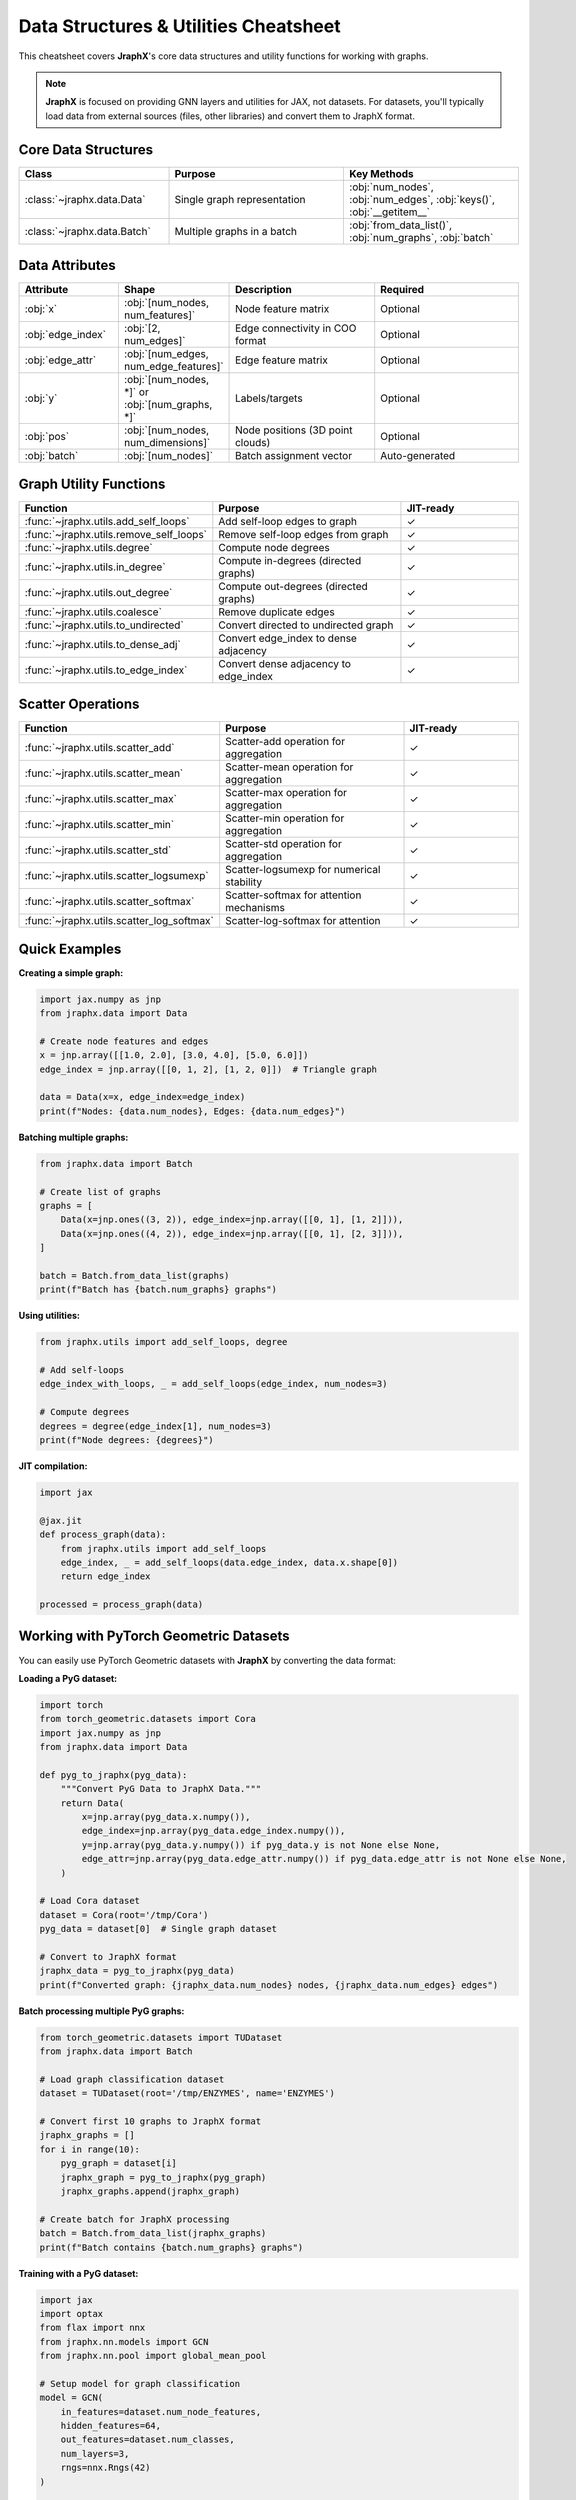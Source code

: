 Data Structures & Utilities Cheatsheet
=======================================

This cheatsheet covers **JraphX**'s core data structures and utility functions for working with graphs.

.. note::

    **JraphX** is focused on providing GNN layers and utilities for JAX, not datasets. For datasets, you'll typically load data from external sources (files, other libraries) and convert them to JraphX format.

Core Data Structures
--------------------

.. list-table::
    :widths: 30 35 35
    :header-rows: 1

    * - Class
      - Purpose
      - Key Methods
    * - :class:`~jraphx.data.Data`
      - Single graph representation
      - :obj:`num_nodes`, :obj:`num_edges`, :obj:`keys()`, :obj:`__getitem__`
    * - :class:`~jraphx.data.Batch`
      - Multiple graphs in a batch
      - :obj:`from_data_list()`, :obj:`num_graphs`, :obj:`batch`

Data Attributes
---------------

.. list-table::
    :widths: 20 20 30 30
    :header-rows: 1

    * - Attribute
      - Shape
      - Description
      - Required
    * - :obj:`x`
      - :obj:`[num_nodes, num_features]`
      - Node feature matrix
      - Optional
    * - :obj:`edge_index`
      - :obj:`[2, num_edges]`
      - Edge connectivity in COO format
      - Optional
    * - :obj:`edge_attr`
      - :obj:`[num_edges, num_edge_features]`
      - Edge feature matrix
      - Optional
    * - :obj:`y`
      - :obj:`[num_nodes, *]` or :obj:`[num_graphs, *]`
      - Labels/targets
      - Optional
    * - :obj:`pos`
      - :obj:`[num_nodes, num_dimensions]`
      - Node positions (3D point clouds)
      - Optional
    * - :obj:`batch`
      - :obj:`[num_nodes]`
      - Batch assignment vector
      - Auto-generated

Graph Utility Functions
-----------------------

.. list-table::
    :widths: 35 40 25
    :header-rows: 1

    * - Function
      - Purpose
      - JIT-ready
    * - :func:`~jraphx.utils.add_self_loops`
      - Add self-loop edges to graph
      - ✓
    * - :func:`~jraphx.utils.remove_self_loops`
      - Remove self-loop edges from graph
      - ✓
    * - :func:`~jraphx.utils.degree`
      - Compute node degrees
      - ✓
    * - :func:`~jraphx.utils.in_degree`
      - Compute in-degrees (directed graphs)
      - ✓
    * - :func:`~jraphx.utils.out_degree`
      - Compute out-degrees (directed graphs)
      - ✓
    * - :func:`~jraphx.utils.coalesce`
      - Remove duplicate edges
      - ✓
    * - :func:`~jraphx.utils.to_undirected`
      - Convert directed to undirected graph
      - ✓
    * - :func:`~jraphx.utils.to_dense_adj`
      - Convert edge_index to dense adjacency
      - ✓
    * - :func:`~jraphx.utils.to_edge_index`
      - Convert dense adjacency to edge_index
      - ✓

Scatter Operations
------------------

.. list-table::
    :widths: 35 40 25
    :header-rows: 1

    * - Function
      - Purpose
      - JIT-ready
    * - :func:`~jraphx.utils.scatter_add`
      - Scatter-add operation for aggregation
      - ✓
    * - :func:`~jraphx.utils.scatter_mean`
      - Scatter-mean operation for aggregation
      - ✓
    * - :func:`~jraphx.utils.scatter_max`
      - Scatter-max operation for aggregation
      - ✓
    * - :func:`~jraphx.utils.scatter_min`
      - Scatter-min operation for aggregation
      - ✓
    * - :func:`~jraphx.utils.scatter_std`
      - Scatter-std operation for aggregation
      - ✓
    * - :func:`~jraphx.utils.scatter_logsumexp`
      - Scatter-logsumexp for numerical stability
      - ✓
    * - :func:`~jraphx.utils.scatter_softmax`
      - Scatter-softmax for attention mechanisms
      - ✓
    * - :func:`~jraphx.utils.scatter_log_softmax`
      - Scatter-log-softmax for attention
      - ✓

Quick Examples
--------------

**Creating a simple graph:**

.. code-block:: python

    import jax.numpy as jnp
    from jraphx.data import Data

    # Create node features and edges
    x = jnp.array([[1.0, 2.0], [3.0, 4.0], [5.0, 6.0]])
    edge_index = jnp.array([[0, 1, 2], [1, 2, 0]])  # Triangle graph

    data = Data(x=x, edge_index=edge_index)
    print(f"Nodes: {data.num_nodes}, Edges: {data.num_edges}")

**Batching multiple graphs:**

.. code-block:: python

    from jraphx.data import Batch

    # Create list of graphs
    graphs = [
        Data(x=jnp.ones((3, 2)), edge_index=jnp.array([[0, 1], [1, 2]])),
        Data(x=jnp.ones((4, 2)), edge_index=jnp.array([[0, 1], [2, 3]])),
    ]

    batch = Batch.from_data_list(graphs)
    print(f"Batch has {batch.num_graphs} graphs")

**Using utilities:**

.. code-block:: python

    from jraphx.utils import add_self_loops, degree

    # Add self-loops
    edge_index_with_loops, _ = add_self_loops(edge_index, num_nodes=3)

    # Compute degrees
    degrees = degree(edge_index[1], num_nodes=3)
    print(f"Node degrees: {degrees}")

**JIT compilation:**

.. code-block:: python

    import jax

    @jax.jit
    def process_graph(data):
        from jraphx.utils import add_self_loops
        edge_index, _ = add_self_loops(data.edge_index, data.x.shape[0])
        return edge_index

    processed = process_graph(data)

Working with PyTorch Geometric Datasets
---------------------------------------

You can easily use PyTorch Geometric datasets with **JraphX** by converting the data format:

**Loading a PyG dataset:**

.. code-block:: python

    import torch
    from torch_geometric.datasets import Cora
    import jax.numpy as jnp
    from jraphx.data import Data

    def pyg_to_jraphx(pyg_data):
        """Convert PyG Data to JraphX Data."""
        return Data(
            x=jnp.array(pyg_data.x.numpy()),
            edge_index=jnp.array(pyg_data.edge_index.numpy()),
            y=jnp.array(pyg_data.y.numpy()) if pyg_data.y is not None else None,
            edge_attr=jnp.array(pyg_data.edge_attr.numpy()) if pyg_data.edge_attr is not None else None,
        )

    # Load Cora dataset
    dataset = Cora(root='/tmp/Cora')
    pyg_data = dataset[0]  # Single graph dataset

    # Convert to JraphX format
    jraphx_data = pyg_to_jraphx(pyg_data)
    print(f"Converted graph: {jraphx_data.num_nodes} nodes, {jraphx_data.num_edges} edges")

**Batch processing multiple PyG graphs:**

.. code-block:: python

    from torch_geometric.datasets import TUDataset
    from jraphx.data import Batch

    # Load graph classification dataset
    dataset = TUDataset(root='/tmp/ENZYMES', name='ENZYMES')

    # Convert first 10 graphs to JraphX format
    jraphx_graphs = []
    for i in range(10):
        pyg_graph = dataset[i]
        jraphx_graph = pyg_to_jraphx(pyg_graph)
        jraphx_graphs.append(jraphx_graph)

    # Create batch for JraphX processing
    batch = Batch.from_data_list(jraphx_graphs)
    print(f"Batch contains {batch.num_graphs} graphs")

**Training with a PyG dataset:**

.. code-block:: python

    import jax
    import optax
    from flax import nnx
    from jraphx.nn.models import GCN
    from jraphx.nn.pool import global_mean_pool

    # Setup model for graph classification
    model = GCN(
        in_features=dataset.num_node_features,
        hidden_features=64,
        out_features=dataset.num_classes,
        num_layers=3,
        rngs=nnx.Rngs(42)
    )

    optimizer = nnx.Optimizer(model, optax.adam(0.01), wrt=nnx.Param)

    @jax.jit
    def train_step(model, optimizer, batch, targets):
        def loss_fn(model):
            # Node-level predictions
            node_predictions = model(batch)
            # Pool to graph-level
            graph_predictions = global_mean_pool(node_predictions, batch.batch)
            # Compute loss
            return jnp.mean(optax.softmax_cross_entropy_with_integer_labels(
                graph_predictions, targets
            ))

        loss, grads = nnx.value_and_grad(loss_fn)(model)
        optimizer.update(model, grads)
        return loss

    # Training loop
    for epoch in range(100):
        # Sample batch of graphs
        indices = jnp.arange(min(32, len(dataset)))  # Batch size 32
        batch_graphs = [pyg_to_jraphx(dataset[i]) for i in indices]
        batch = Batch.from_data_list(batch_graphs)
        targets = jnp.array([dataset[i].y.item() for i in indices])

        loss = train_step(model, optimizer, batch, targets)
        if epoch % 20 == 0:
            print(f'Epoch {epoch}, Loss: {loss:.4f}')

**Note on Normalization:**

JraphX normalization layers (BatchNorm, LayerNorm) follow Flax NNX conventions with the ``use_running_average`` parameter:

.. code-block:: python

    from jraphx.nn.norm import BatchNorm

    # Create graph-aware batch normalization
    bn = BatchNorm(in_features=64, rngs=rngs)

    # Training mode: model.train() causes BatchNorm to use use_running_average=False
    model.train()  # Sets training state
    x_train = bn(x, batch=batch)  # Automatically computes batch statistics

    # Evaluation mode: model.eval() causes BatchNorm to use use_running_average=True
    model.eval()   # Sets evaluation state
    x_eval = bn(x, batch=batch)   # Automatically uses running statistics

    # Manual control (overrides model state):
    x_manual = bn(x, batch=batch, use_running_average=False)  # Force batch stats

**Common PyG datasets for JraphX:**

.. list-table::
    :widths: 30 20 20 30
    :header-rows: 1

    * - Dataset
      - Type
      - Size
      - Use Case
    * - **Cora**
      - Citation Network
      - 2,708 nodes
      - Node classification
    * - **ENZYMES**
      - Graph Classification
      - 600 graphs
      - Graph classification
    * - **Karate Club**
      - Social Network
      - 34 nodes
      - Community detection
    * - **QM7**
      - Molecular
      - 7,165 molecules
      - Graph regression
    * - **Reddit**
      - Social Network
      - 232K nodes
      - Large-scale node classification

**Memory-efficient dataset loading:**

.. code-block:: python

    def lazy_pyg_to_jraphx_converter(dataset):
        """Generator that converts PyG graphs to JraphX format lazily."""
        for i in range(len(dataset)):
            yield pyg_to_jraphx(dataset[i])

    # Use with large datasets to avoid memory issues
    large_dataset = TUDataset(root='/tmp/PROTEINS', name='PROTEINS')

    # Process in batches
    batch_size = 32
    for batch_start in range(0, len(large_dataset), batch_size):
        batch_end = min(batch_start + batch_size, len(large_dataset))
        batch_graphs = [
            pyg_to_jraphx(large_dataset[i])
            for i in range(batch_start, batch_end)
        ]
        batch = Batch.from_data_list(batch_graphs)
        # Process batch...
        print(f"Processed batch {batch_start//batch_size + 1}")

This integration allows you to leverage the extensive PyG dataset collection while using **JraphX**'s JAX-optimized graph neural networks.

Data Augmentation with Flax NNX
-----------------------------------

Use the new Rngs shorthand methods for data augmentation and preprocessing:

.. code-block:: python

    from flax import nnx

    def augment_graph_data(data, rngs):
        """Augment graph data using new Rngs shorthand methods."""

        # Add random noise to node features (traditional approach)
        # noise = random.normal(rngs(), data.x.shape) * 0.1

        # Use shorthand methods instead (Flax NNX)
        noise = rngs.normal(data.x.shape) * 0.1
        x_noisy = data.x + noise

        # Add random edge perturbations
        num_perturb = 5
        new_edges = jnp.stack([
            rngs.params.randint((num_perturb,), 0, data.num_nodes),
            rngs.params.randint((num_perturb,), 0, data.num_nodes)
        ])

        # Combine original and new edges
        edge_index_augmented = jnp.concatenate([data.edge_index, new_edges], axis=1)

        return data.replace(x=x_noisy, edge_index=edge_index_augmented)

    # Usage with multiple key streams
    rngs = nnx.Rngs(0, params=1, dropout=2)  # Named key streams
    augmented_data = augment_graph_data(original_data, rngs)
